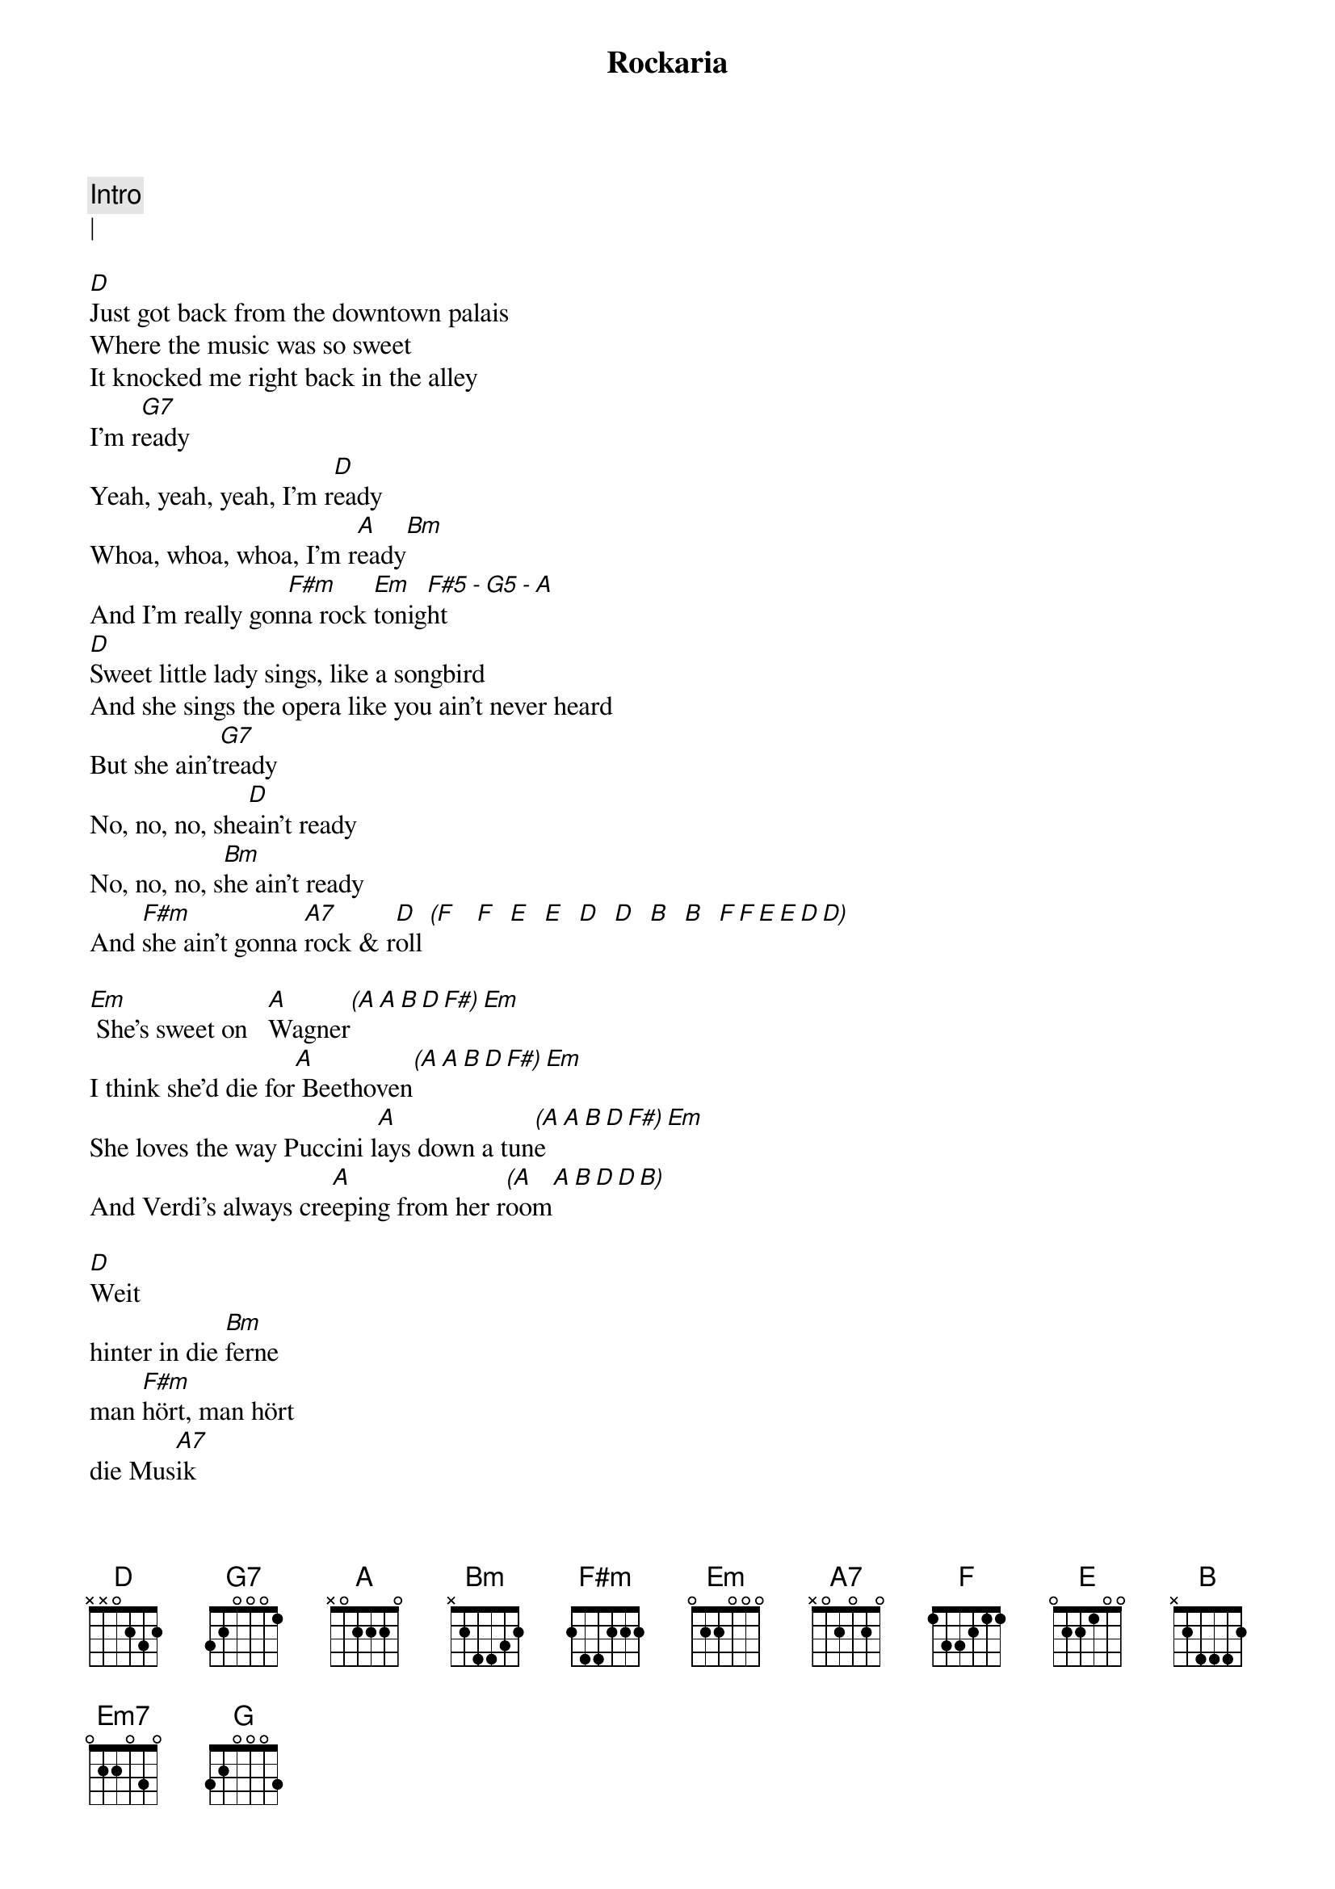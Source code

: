 {title: Rockaria}
{artist: ELO / Jeff Lynne}
{key: D}

{c: Intro}
| 

[D]Just got back from the downtown palais
Where the music was so sweet
It knocked me right back in the alley
I'm r[G7]eady
Yeah, yeah, yeah, I'm r[D]eady
Whoa, whoa, whoa, I'm r[A]eady[Bm]
And I'm really gon[F#m]na rock [Em]tonig[F#5]ht[-][G5][-][A]
[D]Sweet little lady sings, like a songbird
And she sings the opera like you ain't never heard
But she ain't[G7]ready
No, no, no, she[D]ain't ready
No, no, no, s[Bm]he ain't ready
And [F#m]she ain't gonna [A7]rock & r[D]oll [(F]   [F]  [E]  [E]  [D]  [D]  [B]  [B]  [F][F][E][E][D][D)]

[Em] She's sweet on   [A]Wagner[(A][A][B][D][F#)][Em]
I think she'd die for[A] Beethoven[(A][A][B][D][F#)][Em]
She loves the way Puccini l[A]ays down a tun[(A]e[A][B][D][F#)][Em]
And Verdi's always cre[A]eping from her r[(A]oom[A][B][D][D][B)]

[D]Weit
hinter in die [Bm]ferne
man [F#m]hört, man hört
die Mus[A7]ik

/D

[D]Come on I'll show you how to sing the blues
Now baby, come on over over, you got nothin' to lose
Are you r[G7]eady?
Hey, hey, hey, are yo[D]u ready?
Ooh, ooh, ooh, are you [A7]ready?
I wanna s[Bm]how you how[F#m] to rock and r[Em]oll[F#5][-][G5][-][A]
[D]Now listen here baby she, said to me
Just meet me at the opera house at quarter to three
Cause I'm r[G7]eady
Yeah, yeah, yeah, I'[D]m ready
Woo, hoo, hoo, I'm[Bm]ready
I'm gonna s[F#m]how you how to s[A7]ing the b[D]lue[(F]s  [F]  [E]  [E]  [D]  [D]  [B]  [B]  [F][F][E][E][D][D)]

N.C                (uhh)
She's sweet on Wagner
                   (uhuhh)     (D D  G6add9) Em
I think she'd die for Beethoven
[Em]She loves the way Puccini [(Em]lays[F#5] dow[G5)]n a [A]tune[(A][A][B][D][F#)][Em]
                         (Em F#5 G5) A    (A A B D D B)
And Verdi's always creeping from her room

[D]Faaaar            [Bm]far away   the [F#m]music       i-i-is [A7]playing   [_]| both
       Oh far far away           The music is...    Playin'   _|


Well we were [D]reelin' and rockin' all t[Em7]hrough the night
Ya we were [D/F#]rockin at the opera house un[G]til the break of light
And the orches[D]tra was playin' all Chuck [Em7]Berry's greatest tunes
And the sin[D/F#]gers in the chorus all got o[G]ff on them singin' blues
And as the[D] night grew [Em7]older everybo[D/F#]dy was as [G]one
The peopl[D]e on the s[Em7]treets came runnin[D/F#]' in to join in s[G]ong
Just to h[D5]earing the o[E5]pera singers s[F#5]inging rock and roll so[G]pure
I thou[D5]ght I saw the m[E5]ayor there, But I[F#5] wasn't really s[G]ure
But it's a[D]l- rig[Bm]ht[F#m][A7][D]
         (ohh   ohh ah  Ah Uhhh)
X
